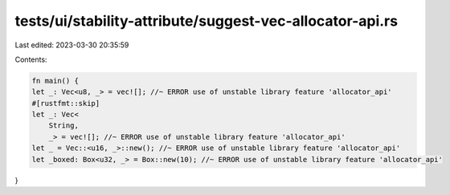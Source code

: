 tests/ui/stability-attribute/suggest-vec-allocator-api.rs
=========================================================

Last edited: 2023-03-30 20:35:59

Contents:

.. code-block:: rs

    fn main() {
    let _: Vec<u8, _> = vec![]; //~ ERROR use of unstable library feature 'allocator_api'
    #[rustfmt::skip]
    let _: Vec<
        String,
        _> = vec![]; //~ ERROR use of unstable library feature 'allocator_api'
    let _ = Vec::<u16, _>::new(); //~ ERROR use of unstable library feature 'allocator_api'
    let _boxed: Box<u32, _> = Box::new(10); //~ ERROR use of unstable library feature 'allocator_api'
}


